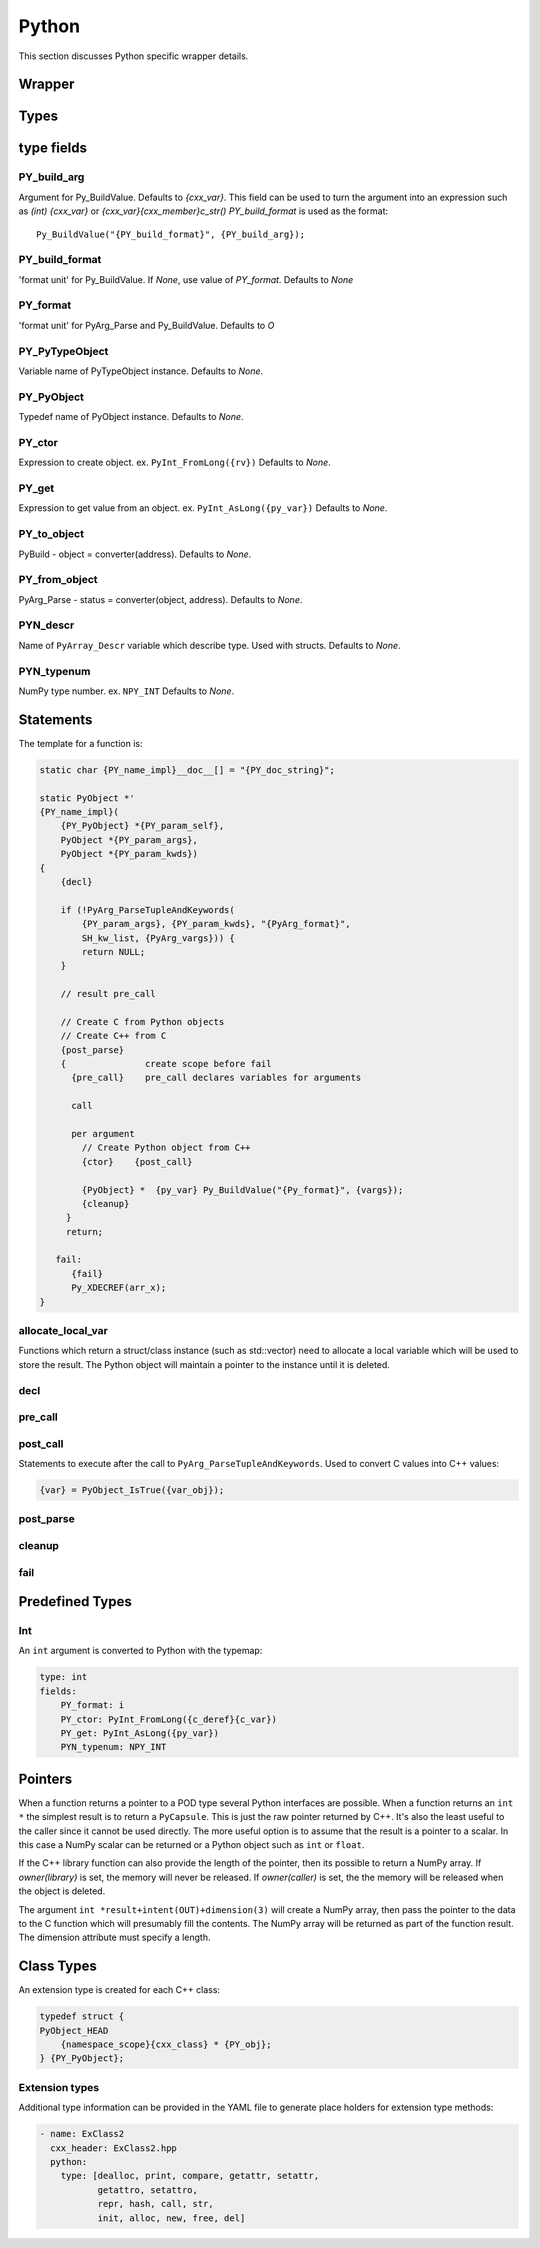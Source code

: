 .. Copyright (c) 2017-2020, Lawrence Livermore National Security, LLC and
   other Shroud Project Developers.
   See the top-level COPYRIGHT file for details.

   SPDX-License-Identifier: (BSD-3-Clause)

Python
=======

This section discusses Python specific wrapper details.

Wrapper
-------


Types
-----

type fields
-----------

PY_build_arg
^^^^^^^^^^^^

Argument for Py_BuildValue.  Defaults to *{cxx_var}*.
This field can be used to turn the argument into an expression such as
*(int) {cxx_var}*  or *{cxx_var}{cxx_member}c_str()*
*PY_build_format* is used as the format:: 

    Py_BuildValue("{PY_build_format}", {PY_build_arg});

PY_build_format
^^^^^^^^^^^^^^^

'format unit' for Py_BuildValue.
If *None*, use value of *PY_format*.
Defaults to *None*

PY_format
^^^^^^^^^

'format unit' for PyArg_Parse and Py_BuildValue.
Defaults to *O*

PY_PyTypeObject
^^^^^^^^^^^^^^^

Variable name of PyTypeObject instance.
Defaults to *None*.

PY_PyObject
^^^^^^^^^^^

Typedef name of PyObject instance.
Defaults to *None*.

PY_ctor
^^^^^^^

Expression to create object.
ex. ``PyInt_FromLong({rv})``
Defaults to *None*.

PY_get
^^^^^^

Expression to get value from an object.
ex. ``PyInt_AsLong({py_var})``
Defaults to *None*.

PY_to_object
^^^^^^^^^^^^

PyBuild - object = converter(address).
Defaults to *None*.

PY_from_object
^^^^^^^^^^^^^^

PyArg_Parse - status = converter(object, address).
Defaults to *None*.

PYN_descr
^^^^^^^^^

Name of ``PyArray_Descr`` variable which describe type.
Used with structs.
Defaults to *None*.

PYN_typenum
^^^^^^^^^^^

NumPy type number.
ex. ``NPY_INT``
Defaults to *None*.


Statements
----------

The template for a function is:

.. code-block:: text

    static char {PY_name_impl}__doc__[] = "{PY_doc_string}";

    static PyObject *'
    {PY_name_impl}(
        {PY_PyObject} *{PY_param_self},
        PyObject *{PY_param_args},
        PyObject *{PY_param_kwds})
    {
        {decl}

        if (!PyArg_ParseTupleAndKeywords(
            {PY_param_args}, {PY_param_kwds}, "{PyArg_format}",
            SH_kw_list, {PyArg_vargs})) {
            return NULL;
        }

        // result pre_call
        
        // Create C from Python objects
        // Create C++ from C
        {post_parse}
        {               create scope before fail
          {pre_call}    pre_call declares variables for arguments

          call

          per argument
            // Create Python object from C++
            {ctor}    {post_call}

            {PyObject} *  {py_var} Py_BuildValue("{Py_format}", {vargs});
            {cleanup}
         }
         return;

       fail:
          {fail}
          Py_XDECREF(arr_x);
    }

allocate_local_var
^^^^^^^^^^^^^^^^^^

Functions which return a struct/class instance (such as std::vector)
need to allocate a local variable which will be used to store the result.
The Python object will maintain a pointer to the instance until it is
deleted.

decl
^^^^

pre_call
^^^^^^^^

post_call
^^^^^^^^^

Statements to execute after the call to ``PyArg_ParseTupleAndKeywords``.
Used to convert C values into C++ values:

.. code-block:: text

    {var} = PyObject_IsTrue({var_obj});


post_parse
^^^^^^^^^^

cleanup
^^^^^^^

fail
^^^^


Predefined Types
----------------

Int
^^^
An ``int`` argument is converted to Python with the typemap:

.. code-block:: yaml

    type: int
    fields:
        PY_format: i
        PY_ctor: PyInt_FromLong({c_deref}{c_var})
        PY_get: PyInt_AsLong({py_var})
        PYN_typenum: NPY_INT

Pointers
--------

When a function returns a pointer to a POD type several Python
interfaces are possible. When a function returns an ``int *`` the
simplest result is to return a ``PyCapsule``.  This is just the raw
pointer returned by C++.  It's also the least useful to the caller
since it cannot be used directly.
The more useful option is to assume that the result is a pointer to a scalar.
In this case a NumPy scalar can be returned or a Python object such 
as ``int`` or ``float``.

If the C++ library function can also provide the length of the
pointer, then its possible to return a NumPy array.
If *owner(library)* is set, the memory will never be released.
If *owner(caller)* is set, the the memory will be released when the
object is deleted.

The argument ``int *result+intent(OUT)+dimension(3)`` will create a
NumPy array, then pass the pointer to the data to the C function which
will presumably fill the contents.  The NumPy array will be returned
as part of the function result.  The dimension attribute must specify
a length.


Class Types
-----------

An extension type is created for each C++ class:

.. code-block:: c++

    typedef struct {
    PyObject_HEAD
        {namespace_scope}{cxx_class} * {PY_obj};
    } {PY_PyObject};


Extension types
^^^^^^^^^^^^^^^

Additional type information can be provided in the YAML file to generate place
holders for extension type methods:

.. code-block:: yaml

  - name: ExClass2
    cxx_header: ExClass2.hpp
    python:
      type: [dealloc, print, compare, getattr, setattr,
             getattro, setattro,
             repr, hash, call, str,
             init, alloc, new, free, del]

